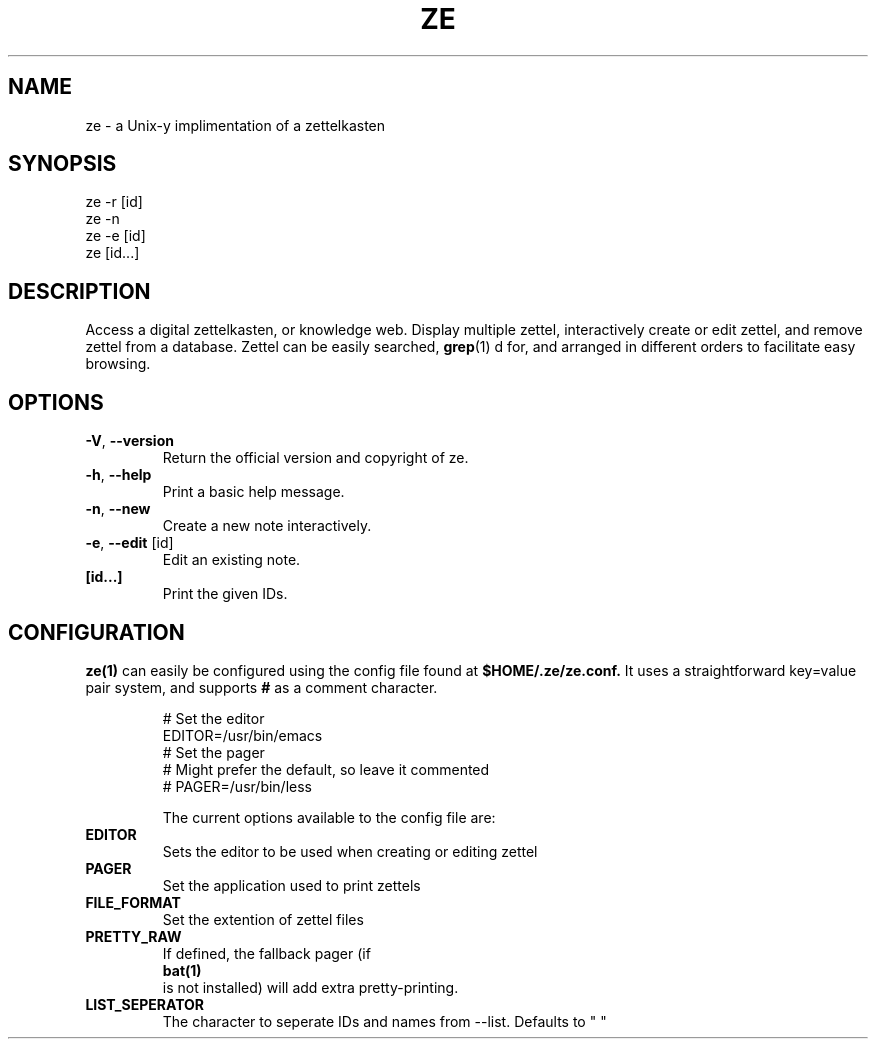 .TH ZE "1" "November 2020" "ze 0.0.1" "User Commands"
.SH NAME
ze \- a Unix-y implimentation of a zettelkasten
.SH SYNOPSIS
ze -r [id]
.br
ze -n
.br
ze -e [id]
.br
ze [id...]
.br
.SH DESCRIPTION
Access a digital zettelkasten, or knowledge web. Display multiple zettel,
interactively create or edit zettel, and remove zettel from a database.
Zettel can be easily searched,
.BR grep (1)
d for, and arranged in different orders to facilitate easy browsing.
.SH OPTIONS
.TP
\fB\-V\fR, \fB\-\-version\fR
Return the official version and copyright of ze.
.TP
\fB\-h\fR, \fB\-\-help\fR
Print a basic help message.
.TP
\fB\-n\fR, \fB\-\-new\fR
Create a new note interactively.
.TP
\fB\-e\fR, \fB\-\-edit\fR [id]
Edit an existing note.
.TP
\fB[id...]\fR
Print the given IDs.
.SH CONFIGURATION
.BR ze(1)
can easily be configured using the config file found at
.BR $HOME/.ze/ze.conf.
It uses a straightforward key=value pair system, and supports
.BR #
as a comment character.
\&

.EE
.in
.EX
# Set the editor
EDITOR=/usr/bin/emacs
# Set the pager
# Might prefer the default, so leave it commented
# PAGER=/usr/bin/less


The current options available to the config file are:
.TP
\fB EDITOR \fR\&
Sets the editor to be used when creating or editing zettel
.TP
\fB PAGER \fR\&
Set the application used to print zettels
.TP
\fB FILE_FORMAT \fR\&
Set the extention of zettel files
.TP
\fB PRETTY_RAW \fR\&
If defined, the fallback pager (if
.BR bat(1)
is not installed) will add extra pretty-printing.
.TP
\fB LIST_SEPERATOR \fR\&
The character to seperate IDs and names from --list. Defaults to " "


